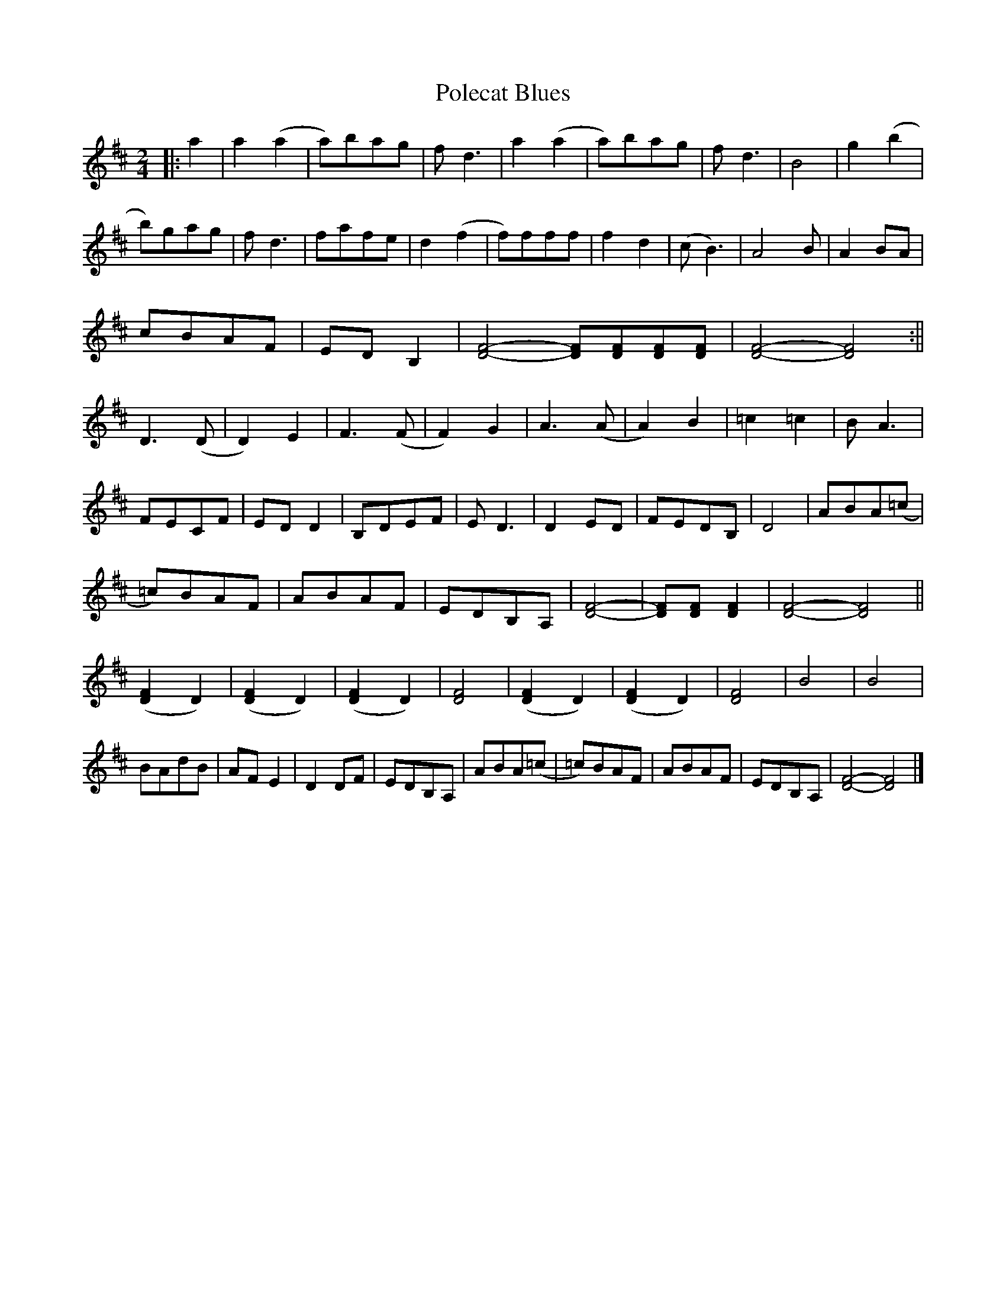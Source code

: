 X:1
T:Polecat Blues
M:2/4
L:1/8
R:Reel
Z:Transcribed by Bruce Thomson
K:D
|:a2|a2 (a2|a)bag|fd3|a2 (a2|a)bag|fd3|B4|g2 (b2|
b)gag|fd3|fafe|d2 (f2|f)fff|f2 d2|(cB3)|A4B|A2BA|
cBAF|EDB,2|[D4F4]-[DF][DF][DF][DF]|[D4F4]-[D4F4]:||
D3(D|D2)E2|F3 (F|F2)G2|A3 (A|A2)B2|=c2 =c2|B A3|
FECF|ED D2|B,DEF|ED3|D2 ED|FEDB,|D4|ABA(=c|
=c)BAF|ABAF|EDB,A,|[D4F4]-|[DF][DF] [D2F2]|[D4F4]-[D4F4]||
([D2F2]D2)|([D2F2]D2)|([D2F2]D2)|[D4F4]|([D2F2]D2)|([D2F2]D2)|[D4F4]|B4|B4|
BAdB|AFE2|D2DF|EDB,A,|ABA(=c|=c)BAF|ABAF|EDB,A,|[D4F4]-[D4F4]|]
